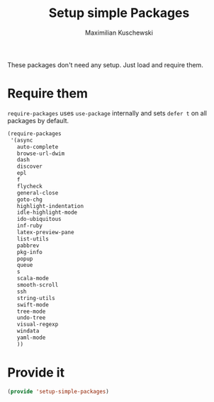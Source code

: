 #+TITLE: Setup simple Packages
#+DESCRIPTION: Load 'simple' packages that don't require any setup
#+AUTHOR: Maximilian Kuschewski
#+PROPERTY: my-file-type emacs-config

These packages don't need any setup. Just load and require them.
* Require them
=require-packages= uses =use-package= internally and sets =defer t= on all
packages by default.
#+begin_src emacs-lisp
  (require-packages
   '(async
     auto-complete
     browse-url-dwim
     dash
     discover
     epl
     f
     flycheck
     general-close
     goto-chg
     highlight-indentation
     idle-highlight-mode
     ido-ubiquitous
     inf-ruby
     latex-preview-pane
     list-utils
     pabbrev
     pkg-info
     popup
     queue
     s
     scala-mode
     smooth-scroll
     ssh
     string-utils
     swift-mode
     tree-mode
     undo-tree
     visual-regexp
     windata
     yaml-mode
     ))
#+end_src

* Provide it
#+begin_src emacs-lisp
(provide 'setup-simple-packages)
#+end_src
